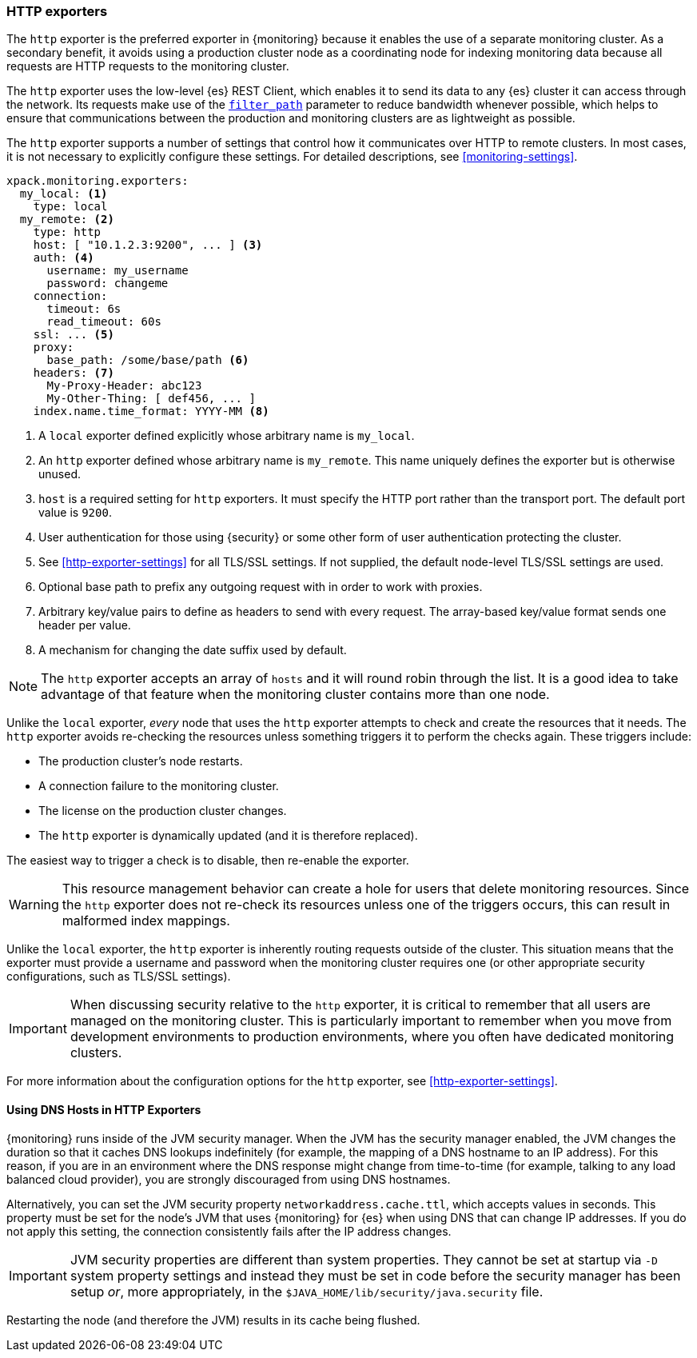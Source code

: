 [role="xpack"]
[testenv="basic"]
[[http-exporter]]
=== HTTP exporters

The `http` exporter is the preferred exporter in {monitoring} because it enables 
the use of a separate monitoring cluster. As a secondary benefit, it avoids 
using a production cluster node as a coordinating node for indexing monitoring 
data because all requests are HTTP requests to the monitoring cluster.

The `http` exporter uses the low-level {es} REST Client, which enables it to 
send its data to any {es} cluster it can access through the network. Its requests 
make use of the <<common-options-response-filtering,`filter_path`>> parameter to 
reduce bandwidth whenever possible, which helps to ensure that communications 
between the production and monitoring clusters are as lightweight as possible. 

The `http` exporter supports a number of settings that control how it
communicates over HTTP to remote clusters. In most cases, it is not
necessary to explicitly configure these settings. For detailed
descriptions, see <<monitoring-settings>>.

[source,yaml]
----------------------------------
xpack.monitoring.exporters:
  my_local: <1>
    type: local
  my_remote: <2>
    type: http
    host: [ "10.1.2.3:9200", ... ] <3>
    auth: <4>
      username: my_username
      password: changeme
    connection:
      timeout: 6s
      read_timeout: 60s
    ssl: ... <5>
    proxy:
      base_path: /some/base/path <6>
    headers: <7>
      My-Proxy-Header: abc123
      My-Other-Thing: [ def456, ... ]
    index.name.time_format: YYYY-MM <8>

----------------------------------
<1> A `local` exporter defined explicitly whose arbitrary name is `my_local`.
<2> An `http` exporter defined whose arbitrary name is `my_remote`. This name 
uniquely defines the exporter but is otherwise unused. 
<3> `host` is a required setting for `http` exporters. It must specify the HTTP 
port rather than the transport port. The default port value is `9200`. 
<4> User authentication for those using {security} or some other
    form of user authentication protecting the cluster.
<5> See <<http-exporter-settings>> for all TLS/SSL settings. If not supplied, 
the default node-level TLS/SSL settings are used.
<6> Optional base path to prefix any outgoing request with in order to
    work with proxies.
<7> Arbitrary key/value pairs to define as headers to send with every request.
    The array-based key/value format sends one header per value.
<8> A mechanism for changing the date suffix used by default.

NOTE: The `http` exporter accepts an array of `hosts` and it will round robin 
through the list. It is a good idea to take advantage of that feature when the 
monitoring cluster contains more than one node.

Unlike the `local` exporter, _every_ node that uses the `http` exporter attempts
to check and create the resources that it needs. The `http` exporter avoids 
re-checking the resources unless something triggers it to perform the checks 
again. These triggers include:

* The production cluster's node restarts.
* A connection failure to the monitoring cluster.
* The license on the production cluster changes.
* The `http` exporter is dynamically updated (and it is therefore replaced).

The easiest way to trigger a check is to disable, then re-enable the exporter.

WARNING: This resource management behavior can create a hole for users that 
delete monitoring resources. Since the `http` exporter does not re-check its 
resources unless one of the triggers occurs, this can result in malformed index 
mappings.

Unlike the `local` exporter, the `http` exporter is inherently routing requests
outside of the cluster. This situation means that the exporter must provide a 
username and password when the monitoring cluster requires one (or other 
appropriate security configurations, such as TLS/SSL settings).

IMPORTANT: When discussing security relative to the `http` exporter, it is
critical to remember that all users are managed on the monitoring cluster. This 
is particularly important to remember when you move from development 
environments to production environments, where you often have dedicated 
monitoring clusters.

For more information about the configuration options for the `http` exporter, 
see <<http-exporter-settings>>.

[float]
[[http-exporter-dns]]
==== Using DNS Hosts in HTTP Exporters

{monitoring} runs inside of the JVM security manager. When the JVM has the
security manager enabled, the JVM changes the duration so that it caches DNS
lookups indefinitely (for example, the mapping of a DNS hostname to an IP 
address). For this reason, if you are in an environment where the DNS response 
might change from time-to-time (for example, talking to any load balanced cloud 
provider), you are strongly discouraged from using DNS hostnames. 

Alternatively, you can set the JVM security property `networkaddress.cache.ttl`, 
which accepts values in seconds. This property must be set for the node's JVM that 
uses {monitoring} for {es} when using DNS that can change IP addresses. If you 
do not apply this setting, the connection consistently fails after the IP 
address changes.

IMPORTANT: JVM security properties are different than system properties. They
cannot be set at startup via `-D` system property settings and instead they must 
be set in code before the security manager has been setup _or_, more 
appropriately, in the `$JAVA_HOME/lib/security/java.security` file.

Restarting the node (and therefore the JVM) results in its cache being flushed.
